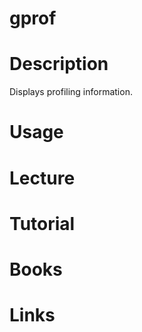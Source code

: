 #+TAGS: gprof binutils


* gprof
* Description
Displays profiling information.
* Usage
* Lecture
* Tutorial
* Books
* Links
